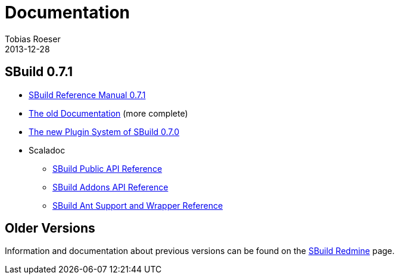= Documentation
Tobias Roeser
2013-12-28
:jbake-type: page
:jbake-status: published
:sbuildversion: 0.7.1

== SBuild {sbuildversion}

* link:{path_doc_sbuild}/{sbuildversion}/index.html[SBuild Reference Manual {sbuildversion}]
* http://sbuild.tototec.de/sbuild/projects/sbuild/wiki/Documentation[The old Documentation] (more complete)

* link:{path_doc_sbuild}/0.7.0/SBuild-0.7.0-PluginSystem.html[The new Plugin System of SBuild 0.7.0]

* Scaladoc
** http://sbuild.tototec.de/static/doc/sbuild/{sbuildversion}/scaladoc/de.tototec.sbuild/#de.tototec.sbuild.package[SBuild Public API Reference]
** http://sbuild.tototec.de/static/doc/sbuild/{sbuildversion}/scaladoc/de.tototec.sbuild.addons/#de.tototec.sbuild.addons.package[SBuild Addons API Reference]
** http://sbuild.tototec.de/static/doc/sbuild/{sbuildversion}/scaladoc/de.tototec.sbuild.ant/#de.tototec.sbuild.ant.package[SBuild Ant Support and Wrapper Reference]

== Older Versions

Information and documentation about previous versions can be found on the http://sbuild.tototec.de/sbuild/projects/sbuild/wiki[SBuild Redmine] page.
